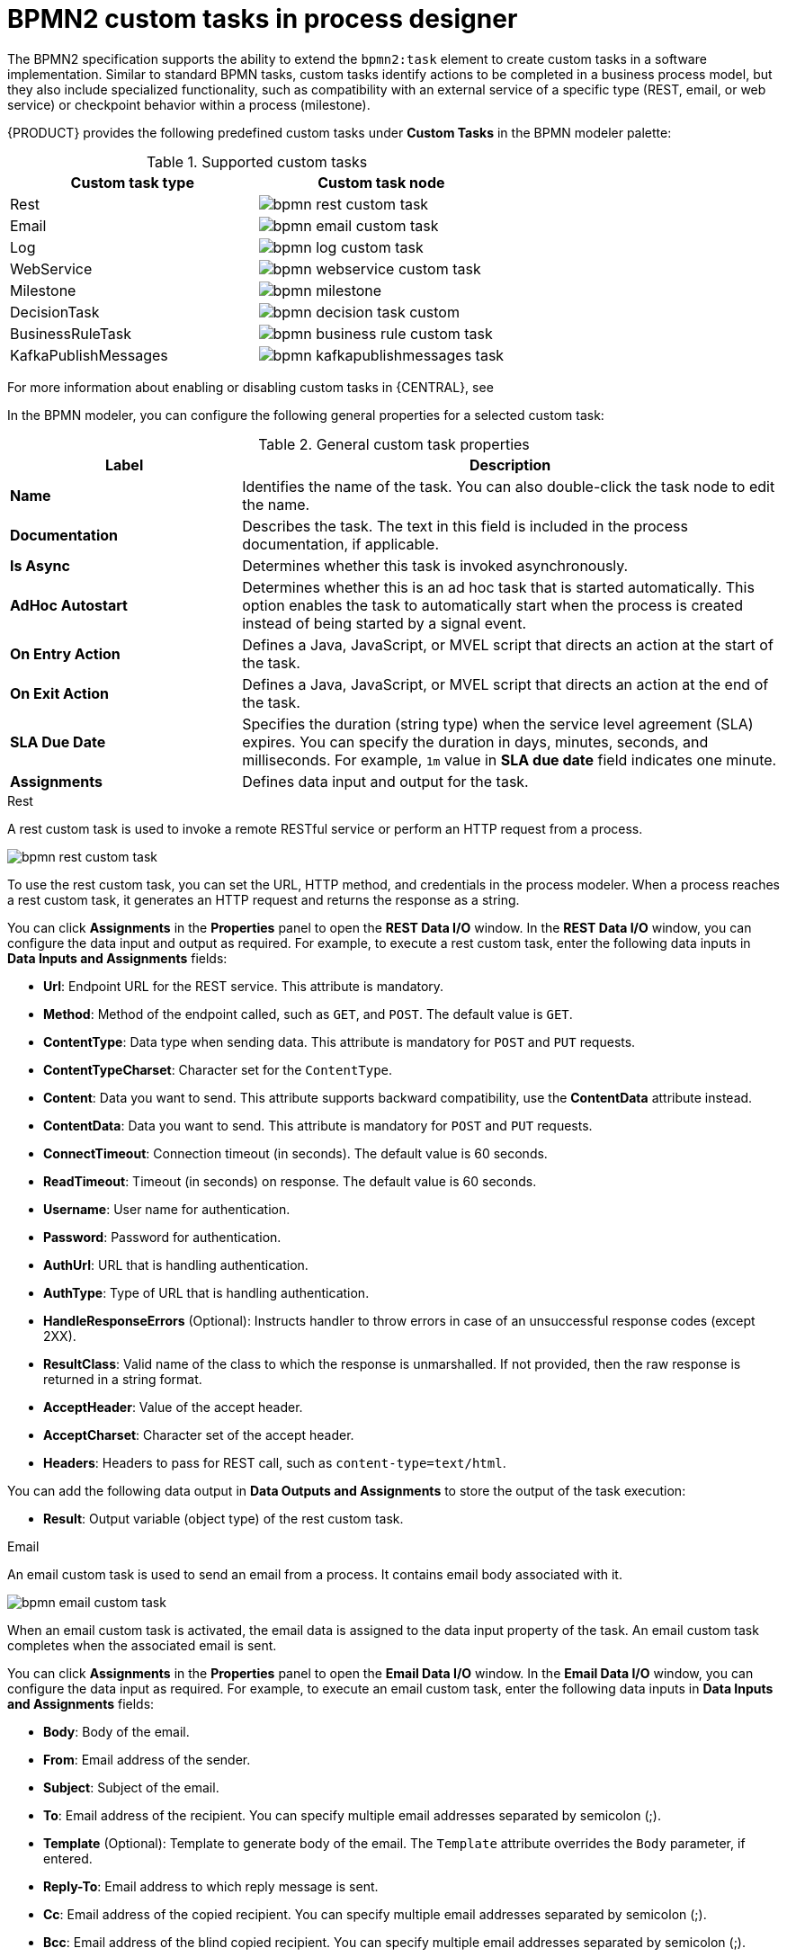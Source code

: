 [id='con_custom-tasks-overview']
= BPMN2 custom tasks in process designer

The BPMN2 specification supports the ability to extend the `bpmn2:task` element to create custom tasks in a software implementation. Similar to standard BPMN tasks, custom tasks identify actions to be completed in a business process model, but they also include specialized functionality, such as compatibility with an external service of a specific type (REST, email, or web service) or checkpoint behavior within a process (milestone).

{PRODUCT} provides the following predefined custom tasks under *Custom Tasks* in the BPMN modeler palette:

.Supported custom tasks
[cols="2", options="header"]
|===

|Custom task type
|Custom task node

|Rest
|image:BPMN2/bpmn-rest-custom-task.png[]

|Email
|image:BPMN2/bpmn-email-custom-task.png[]

|Log
|image:BPMN2/bpmn-log-custom-task.png[]

|WebService
|image:BPMN2/bpmn-webservice-custom-task.png[]

|Milestone
|image:BPMN2/bpmn-milestone.png[]

|DecisionTask
|image:BPMN2/bpmn-decision-task-custom.png[]

|BusinessRuleTask
|image:BPMN2/bpmn-business-rule-custom-task.png[]

|KafkaPublishMessages
|image:BPMN2/bpmn-kafkapublishmessages-task.png[]

|===

For more information about enabling or disabling custom tasks in {CENTRAL}, see
ifdef::PAM,DM[]
<<manage-service-tasks-proc_custom-tasks>>.
endif::[]
ifdef::JBPM,DROOLS,OP[]
https://docs.jboss.org/jbpm/release/latest/jbpm-docs/html_single/#jBPMDomainSpecificProcesses[Domain Specific Processes] in the {PRODUCT_JBPM} documentation.
endif::[]

In the BPMN modeler, you can configure the following general properties for a selected custom task:

.General custom task properties
[cols="30%,70%", options="header"]
|===
|Label
|Description

|*Name*
|Identifies the name of the task. You can also double-click the task node to edit the name.

|*Documentation*
|Describes the task. The text in this field is included in the process documentation, if applicable.

|*Is Async*
|Determines whether this task is invoked asynchronously.

|*AdHoc Autostart*
|Determines whether this is an ad hoc task that is started automatically. This option enables the task to automatically start when the process is created instead of being started by a signal event.

|*On Entry Action*
|Defines a Java, JavaScript, or MVEL script that directs an action at the start of the task.

|*On Exit Action*
|Defines a Java, JavaScript, or MVEL script that directs an action at the end of the task.

|*SLA Due Date*
|Specifies the duration (string type) when the service level agreement (SLA) expires. You can specify the duration in days, minutes, seconds, and milliseconds. For example, `1m` value in *SLA due date* field indicates one minute.

|*Assignments*
|Defines data input and output for the task.

|===

.Rest
A rest custom task is used to invoke a remote RESTful service or perform an HTTP request from a process.

image::BPMN2/bpmn-rest-custom-task.png[]

To use the rest custom task, you can set the URL, HTTP method, and credentials in the process modeler. When a process reaches a rest custom task, it generates an HTTP request and returns the response as a string.

You can click *Assignments* in the *Properties* panel to open the *REST Data I/O* window. In the *REST Data I/O* window, you can configure the data input and output as required. For example, to execute a rest custom task, enter the following data inputs in *Data Inputs and Assignments* fields:

* *Url*: Endpoint URL for the REST service. This attribute is mandatory.
* *Method*: Method of the endpoint called, such as `GET`, and `POST`. The default value is `GET`.
* *ContentType*: Data type when sending data. This attribute is mandatory for `POST` and `PUT` requests.
* *ContentTypeCharset*: Character set for the `ContentType`.
* *Content*: Data you want to send. This attribute supports backward compatibility, use the *ContentData* attribute instead.
* *ContentData*: Data you want to send. This attribute is mandatory for `POST` and `PUT` requests.
* *ConnectTimeout*: Connection timeout (in seconds). The default value is 60 seconds.
* *ReadTimeout*: Timeout (in seconds) on response. The default value is 60 seconds.
* *Username*: User name for authentication.
* *Password*: Password for authentication.
* *AuthUrl*: URL that is handling authentication.
* *AuthType*: Type of URL that is handling authentication.
* *HandleResponseErrors* (Optional): Instructs handler to throw errors in case of an unsuccessful response codes (except 2XX).
* *ResultClass*: Valid name of the class to which the response is unmarshalled. If not provided, then the raw response is returned in a string format.
* *AcceptHeader*: Value of the accept header.
* *AcceptCharset*: Character set of the accept header.
* *Headers*: Headers to pass for REST call, such as `content-type=text/html`.

You can add the following data output in *Data Outputs and Assignments* to store the output of the task execution:

* *Result*: Output variable (object type) of the rest custom task.

.Email
An email custom task is used to send an email from a process. It contains email body associated with it.

image::BPMN2/bpmn-email-custom-task.png[]

When an email custom task is activated, the email data is assigned to the data input property of the task. An email custom task completes when the associated email is sent.

You can click *Assignments* in the *Properties* panel to open the *Email Data I/O* window. In the *Email Data I/O* window, you can configure the data input as required. For example, to execute an email custom task, enter the following data inputs in *Data Inputs and Assignments* fields:

* *Body*: Body of the email.
* *From*: Email address of the sender.
* *Subject*: Subject of the email.
* *To*: Email address of the recipient. You can specify multiple email addresses separated by semicolon (;).
* *Template* (Optional): Template to generate body of the email. The `Template` attribute overrides the `Body` parameter, if entered.
* *Reply-To*: Email address to which reply message is sent.
* *Cc*: Email address of the copied recipient. You can specify multiple email addresses separated by semicolon (;).
* *Bcc*:  Email address of the blind copied recipient. You can specify multiple email addresses separated by semicolon (;).
* *Attachments*: Email attachment to send along with the email.
* *Debug*: Flag to enable the debug logging.

.Log
A log custom task is used to log a message from a process. When a business process reaches a log custom task, the message data is assigned to the data input property.

image::BPMN2/bpmn-log-custom-task.png[]

A log custom task completes when the associated message is logged. You can click *Assignments* in the *Properties* panel to open the *Log Data I/O* window. In the *Log Data I/O* window, you can configure the data input as required. For example, to execute a log custom task, enter the following data inputs in *Data Inputs and Assignments* fields:

* *Message*: Log message from the process.

.WebService
A web service custom task is used to invoke a web service from a process. This custom task serves as a web service client with the web service response stored as a string.

image::BPMN2/bpmn-webservice-custom-task.png[]

To invoke a web service from a process, you must use the correct task type. You can click *Assignments* in the *Properties* panel to open the *WS Data I/O* window. In the *WS Data I/O* window, you can configure the data input and output as required. For example, to execute a web service task, enter the following data inputs in *Data Inputs and Assignments* fields:

* *Endpoint*: Endpoint location of the web service to invoke.
* *Interface*: Name of a service, such as `Weather`.
* *Mode*: Mode of a service, such as `SYNC`, `ASYNC`, or `ONEWAY`.
* *Namespace*: Namespace of the web service, such as `http://ws.cdyne.com/WeatherWS/`.
* *Operation*: Method name to call.
* *Parameter*: Object or array to be sent for the operation.
* *Url*: URL of the web service, such as `http://wsf.cdyne.com/WeatherWS/Weather.asmx?WSDL`.

You can add the following data output in *Data Outputs and Assignments* to store the output of the task execution:

* *Result*: Output variable (object type) of the web service task.

.Milestone
A milestone represents a single point of achievement within a process instance. You can use milestones to flag certain events to trigger other tasks or track the progress of the process.

image::BPMN2/bpmn-milestone.png[]

Milestones are useful for Key Performance Indicator (KPI) tracking or for identifying the tasks that are still to be completed. Milestones can occur at the end of a stage in a process or they can be the result of achieving other milestones.

Milestones can reach the following states during process execution:

* `Active`: A milestone condition has been defined for the milestone node but it has not been met.
* `Completed`: A milestone condition has been met (if applicable), the milestone has been achieved, and the process can proceed to the next task or can end.

You can click *Assignments* in the *Properties* panel to open the *Milestone Data I/O* window. In the *Milestone Data I/O* window, you can configure the data input as required. For example, to execute a milestone, enter the following data inputs in *Data Inputs and Assignments* fields:

* *Condition*: Condition for the milestone to meet. For example, you can enter a Java expression (string data type) that uses a process variable.

.DecisionTask
A decision task is used to execute a DMN diagram and invoke a decision engine service from a process. By default, a decision task maps to the DMN decision.

image::BPMN2/bpmn-decision-task-custom.png[]

You can use decision tasks to make an operational decision in a process. Decision tasks are useful for identifying key decisions in a process that need to be made.

You can click *Assignments* in the *Properties* panel to open the *Decision Task Data I/O* window. In the *Decision Task Data I/O* window, you can configure the data input as required. For example, to execute a decision task, enter the following data inputs in *Data Inputs and Assignments* fields:

* *Decision*: Decision for a process to make.
* *Language*: Language of the decision task, defaults to DMN.
* *Model*: Name of the DMN model.
* *Namespace*: Namespace of the DMN model.

.BusinessRuleTask
A business rule task is used to evaluate a DRL rule and invoke a decision engine service from a process. By default, a business rule task maps to the DRL rules.

image::BPMN2/bpmn-business-rule-custom-task.png[]

You can use business rule tasks to evaluate key business rules in a business process. You can click *Assignments* in the *Properties* panel to open the *Business Rule Task Data I/O* window. In the *Business Rule Task Data I/O* window, you can configure the data input as required. For example, to execute a business rule task, enter the following data inputs in *Data Inputs and Assignments* fields:

* *KieSessionName*: Name of the KIE session.
* *KieSessionType*: Type of the KIE session.
* *Language*: Language of the business rule task, defaults to DRL.

.KafkaPublishMessages
A Kafka work item is used to send events to a Kafka topic. This custom task includes a work item handler, which uses the Kafka producer to send messages to a specific Kafka server topic. For example, `KafkaPublishMessages` task publishes messages from a process to a Kafka topic.

image::BPMN2/bpmn-kafkapublishmessages-task.png[]

You can click *Assignments* in the *Properties* panel to open the *KafkaPublishMessages Data I/O* window. In the *KafkaPublishMessages Data I/O* window, you can configure the data input and output as required. For example, to execute a Kafka work item, enter the following data inputs in *Data Inputs and Assignments* fields:

* *Key*: Key of the Kafka message to be sent.
* *Topic*: Name of a Kafka topic.
* *Value*: Value of the Kafka message to be sent.

You can add the following data output in *Data Outputs and Assignments* to store the output of the work item execution:

* *Result*: Output variable (string type) of the work item.
